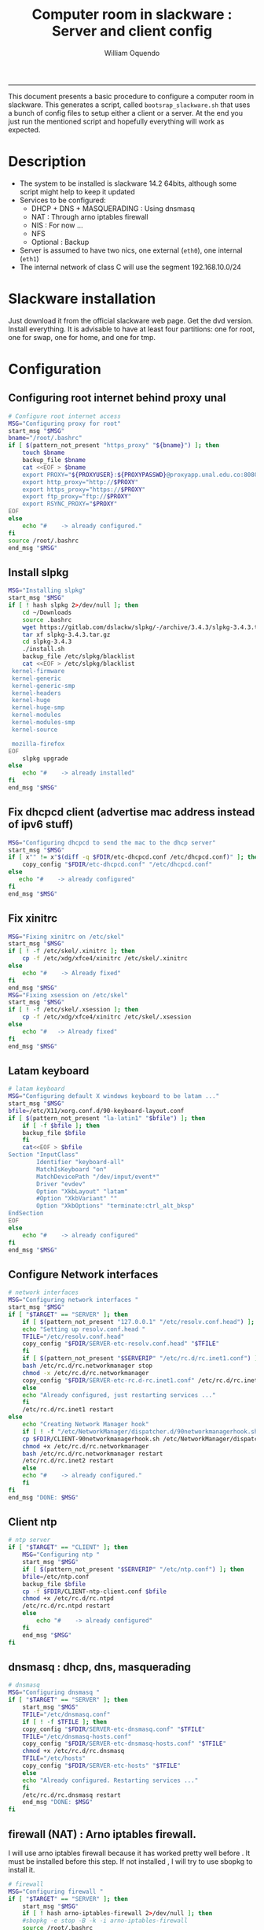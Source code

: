 #+TITLE:Computer room in slackware : Server and client config
#+AUTHOR: William Oquendo
#+email: woquendo@gmail.com
#+INFOJS_OPT: 
#+BABEL: :session *R* :cache yes :results output graphics :exports both :tangle yes 
-----

This document presents a basic procedure to configure a computer room
in slackware. This generates a script, called
=bootsrap_slackware.sh= that uses a bunch of config files to setup
either a client or a server. At the end
you just run the mentioned script and hopefully everything will work
as expected. 

* Description
  - The system to be installed is slackware 14.2 64bits, although some script
    might help to keep it updated
  - Services to be configured:
    - DHCP + DNS + MASQUERADING : Using dnsmasq
    - NAT : Through arno iptables firewall
    - NIS : For now ...
    - NFS
    - Optional : Backup
  - Server is assumed to have two nics, one external (=eth0=), one
    internal (=eth1=)
  - The internal network of class C will use the segment 192.168.10.0/24

* Slackware installation
  Just download it from the official slackware web page. Get the dvd
  version. Install everything. It is advisable to have at least four
  partitions: one for root, one for swap, one for home, and one for tmp.

* Configuration
** Configuring root internet behind proxy unal
   #+NAME: proxy_config
   #+BEGIN_SRC bash :exports code 
# Configure root internet access
MSG="Configuring proxy for root"
start_msg "$MSG"
bname="/root/.bashrc"
if [ $(pattern_not_present "https_proxy" "${bname}") ]; then
    touch $bname
    backup_file $bname
    cat <<EOF > $bname
    export PROXY="${PROXYUSER}:${PROXYPASSWD}@proxyapp.unal.edu.co:8080/"
    export http_proxy="http://$PROXY"
    export https_proxy="https://$PROXY" 
    export ftp_proxy="ftp://$PROXY"
    export RSYNC_PROXY="$PROXY" 
EOF
else
    echo "#    -> already configured."
fi
source /root/.bashrc
end_msg "$MSG"

   #+END_SRC
** [Deprecated] Installing sbopkg                                  :noexport:
   #+NAME: sbopkg_config
   #+BEGIN_SRC bash :exports code 
MSG="Installing sbopkg"
echo "$MSG"
installpkg "$FDIR/sbopkg-0.38.1-noarch-1_wsr.tgz"
echo "DONE: $MSG"
   #+END_SRC

** Install slpkg
   #+NAME: slpkg_config
   #+BEGIN_SRC bash :exports code 
MSG="Installing slpkg"
start_msg "$MSG"
if [ ! hash slpkg 2>/dev/null ]; then
    cd ~/Downloads
    source .bashrc
    wget https://gitlab.com/dslackw/slpkg/-/archive/3.4.3/slpkg-3.4.3.tar.gz
    tar xf slpkg-3.4.3.tar.gz
    cd slpkg-3.4.3
    ./install.sh
    backup_file /etc/slpkg/blacklist 
    cat <<EOF > /etc/slpkg/blacklist
 kernel-firmware
 kernel-generic
 kernel-generic-smp
 kernel-headers
 kernel-huge
 kernel-huge-smp
 kernel-modules
 kernel-modules-smp
 kernel-source

 mozilla-firefox
EOF
    slpkg upgrade
else
    echo "#    -> already installed"
fi
end_msg "$MSG"
   #+END_SRC
  
** Fix dhcpcd client (advertise mac address instead of ipv6 stuff)
  
   #+NAME: dhcpcd_config
   #+BEGIN_SRC bash :exports code
MSG="Configuring dhcpcd to send the mac to the dhcp server"
start_msg "$MSG"
if [ x"" != x"$(diff -q $FDIR/etc-dhcpcd.conf /etc/dhcpcd.conf)" ]; then 
    copy_config "$FDIR/etc-dhcpcd.conf" "/etc/dhcpcd.conf"
else 
   echo "#    -> already configured"
fi
end_msg "$MSG"
   #+END_SRC

** Fix xinitrc
   #+NAME: xinitrc_config
   #+BEGIN_SRC bash :exports code
MSG="Fixing xinitrc on /etc/skel"
start_msg "$MSG"
if [ ! -f /etc/skel/.xinitrc ]; then 
    cp -f /etc/xdg/xfce4/xinitrc /etc/skel/.xinitrc
else
    echo "#    -> Already fixed"
fi
end_msg "$MSG"
MSG="Fixing xsession on /etc/skel"
start_msg "$MSG"
if [ ! -f /etc/skel/.xsession ]; then 
    cp -f /etc/xdg/xfce4/xinitrc /etc/skel/.xsession
else
    echo "#   -> Already fixed"
fi
end_msg "$MSG"

   #+END_SRC
** Latam keyboard
   #+name:latam_keyboard
   #+begin_src sh
# latam keyboard
MSG="Configuring default X windows keyboard to be latam ..."
start_msg "$MSG"
bfile=/etc/X11/xorg.conf.d/90-keyboard-layout.conf
if [ $(pattern_not_present "la-latin1" "$bfile") ]; then 
    if [ -f $bfile ]; then
	backup_file $bfile
    fi
    cat<<EOF > $bfile
Section "InputClass"
        Identifier "keyboard-all"
        MatchIsKeyboard "on"
        MatchDevicePath "/dev/input/event*"
        Driver "evdev"
        Option "XkbLayout" "latam"
        #Option "XkbVariant" ""
        Option "XkbOptions" "terminate:ctrl_alt_bksp"
EndSection
EOF
else
    echo "#    -> already configured"
fi
end_msg "$MSG"

   #+end_src
** Configure Network interfaces
   #+name: nic_config
   #+BEGIN_SRC bash :exports code 
# network interfaces
MSG="Configuring network interfaces "
start_msg "$MSG"
if [ "$TARGET" == "SERVER" ]; then
    if [ $(pattern_not_present "127.0.0.1" "/etc/resolv.conf.head") ]; then
	echo "Setting up resolv.conf.head "
	TFILE="/etc/resolv.conf.head"
	copy_config "$FDIR/SERVER-etc-resolv.conf.head" "$TFILE"
    fi	
    if [ $(pattern_not_present "$SERVERIP" "/etc/rc.d/rc.inet1.conf") ]; then 
	bash /etc/rc.d/rc.networkmanager stop
	chmod -x /etc/rc.d/rc.networkmanager
	copy_config "$FDIR/SERVER-etc-rc.d-rc.inet1.conf" /etc/rc.d/rc.inet1.conf
    else
	echo "Already configured, just restarting services ..."
    fi
    /etc/rc.d/rc.inet1 restart
else
    echo "Creating Network Manager hook"
    if [ ! -f "/etc/NetworkManager/dispatcher.d/90networkmanagerhook.sh" ]; then
	cp $FDIR/CLIENT-90networkmanagerhook.sh /etc/NetworkManager/dispatcher.d/90networkmanagerhook.sh
	chmod +x /etc/rc.d/rc.networkmanager
	bash /etc/rc.d/rc.networkmanager restart
	/etc/rc.d/rc.inet2 restart
    else
	echo "#    -> already configured."
    fi
fi
end_msg "DONE: $MSG"
   #+END_SRC

** Client ntp
   #+name:ntp_config
   #+begin_src sh 
# ntp server
if [ "$TARGET" == "CLIENT" ]; then
    MSG="Configuring ntp "
    start_msg "$MSG"
    if [ $(pattern_not_present "$SERVERIP" "/etc/ntp.conf") ]; then
	bfile=/etc/ntp.conf
	backup_file $bfile
	cp -f $FDIR/CLIENT-ntp-client.conf $bfile
	chmod +x /etc/rc.d/rc.ntpd
	/etc/rc.d/rc.ntpd restart
    else
	    echo "#    -> already configured"
    fi
    end_msg "$MSG"
fi

   #+end_src

** dnsmasq : dhcp, dns, masquerading
   #+name: dnsmasq_config
   #+BEGIN_SRC bash :exports code 
# dnsmasq
MSG="Configuring dnsmasq "
if [ "$TARGET" == "SERVER" ]; then
    start_msg "$MGS"
    TFILE="/etc/dnsmasq.conf"
    if [ ! -f $TFILE ]; then  
	copy_config "$FDIR/SERVER-etc-dnsmasq.conf" "$TFILE"
	TFILE="/etc/dnsmasq-hosts.conf"
	copy_config "$FDIR/SERVER-etc-dnsmasq-hosts.conf" "$TFILE"
	chmod +x /etc/rc.d/rc.dnsmasq 
	TFILE="/etc/hosts"
	copy_config "$FDIR/SERVER-etc-hosts" "$TFILE"
    else
	echo "Already configured. Restarting services ..."
    fi
    /etc/rc.d/rc.dnsmasq restart
    end_msg "DONE: $MSG"
fi

   #+END_SRC

** firewall (NAT) : Arno iptables firewall.
   I will use arno iptables firewall because it has worked pretty well
   before . It must be installed before this step. If not installed , I
   will try to use sbopkg to install it.

   #+NAME: firewall_config
   #+BEGIN_SRC bash :exports code
# firewall
MSG="Configuring firewall "
if [ "$TARGET" == "SERVER" ]; then
    start_msg "$MSG"
    if [ ! hash arno-iptables-firewall 2>/dev/null ]; then
	#sbopkg -e stop -B -k -i arno-iptables-firewall
	source /root/.bashrc
	slpkg upgrade
	slpkg -s sbo arno-iptables-firewall-2.0.1e-noarch-3_SBo
	ln -svf /etc/rc.d/rc.arno-iptables-firewall /etc/rc.d/rc.firewall
	copy_config "$FDIR/SERVER-firewall.conf" "/etc/arno-iptables-firewall/firewall.conf"
	chmod o-rwx /etc/arno-iptables-firewall/firewall.conf
	chmod +x /etc/rc.d/rc.firewall
    else
	echo "    -> firewall already installed and configured."
    fi
    /etc/rc.d/rc.firewall restart
    end_msg "$MSG"
fi
# read
   #+END_SRC
** kanif cluster tools                                             :noexport:
   #+NAME: kanif_config
   #+BEGIN_SRC bash :exports code 
# kanif cluster tools
#echo "Configuring kanif "
#ssh-keygen -t rsa
#for a in ssf6 ssf7 ssf8 ssf9; do
#    yes 'PASSWORD' | ssh-copy-id -i ~/.ssh/id_rsa.pub $q
#done
# if [ "$TARGET" == "SERVER" ]; then
#     echo "Kanif assumed to be installed in slackware."
# fi
# copy_config "$FDIR/SERVER-etc-c3.conf" "/etc/kanif.conf"
# #kash ls
# echo "DONE: Configuring kanif "
# # read

   #+END_SRC
** NFS
   #+NAME: nfs_config
   #+BEGIN_SRC bash :exports code 
# nfs
MSG="Configuring nfs "
start_msg "$MSG"
if [ "$TARGET" == "SERVER" ]; then
    if [ $(pattern_not_present "$BASE_SERVERIP" "/etc/hosts.allow") ]; then
	copy_config "$FDIR/SERVER-etc-hosts.allow" "/etc/hosts.allow"
    else
        echo "hosts allow already configured"
    fi
    if [ $(pattern_not_present "$SERVERIP" "/etc/exports") ]; then
	copy_config "$FDIR/SERVER-etc-exports" "/etc/exports"
    else
	echo "Exports already configured. Restarting services ..."
    fi
    chmod +x /etc/rc.d/rc.nfsd 
    /etc/rc.d/rc.nfsd restart
    /etc/rc.d/rc.inet2 restart
    echo "NOTE: If you have NFS problems, consider editing the /etc/hosts.allow and /etc/hosts.deny files"
else
    bfile="/etc/fstab"
    if [ $(pattern_not_present "${SERVERIP}" "$bfile") ]; then
	backup_file $bfile
	echo "# NEW NEW NEW NFS stuff " >> $bfile
	echo "${SERVERIP}:/home     /home   nfs     rw,hard,intr,usrquota  0   0" >> $bfile
    else
	echo "#    -> already configured"
    fi
    mount -a 
fi
end_msg "$MSG"

   #+END_SRC
** NIS
   #+NAME: nis_config
   #+BEGIN_SRC bash :exports code
# nis
MSG="Configuring nis "
start_msg "$MSG"
if [ "$TARGET" == "SERVER" ]; then
    if [ $(pattern_not_present "${NISDOMAIN}" "/etc/defaultdomain") ] ; then 
	copy_config "$FDIR/SERVER-etc-defaultdomain" "/etc/defaultdomain"
    else
	echo "Already configured default nis domain"
    fi
    if [ $(pattern_not_present "${NISDOMAIN}" "/etc/yp.conf") ] ; then 
	copy_config "$FDIR/SERVER-etc-yp.conf" "/etc/yp.conf"
	copy_config "$FDIR/SERVER-var-yp-Makefile" "/var/yp/Makefile"
    else
	echo "Already configured yp"
    fi

    chmod +x /etc/rc.d/rc.yp
    backup_file /etc/rc.d/rc.yp
    if [ x"" == x"$(grep 'YP_SERVER_ENABLE=1' /etc/rc.d/rc.yp 2>/dev/null)"]; then 
	sed -i.bck 's/YP_CLIENT_ENABLE=.*/YP_CLIENT_ENABLE=0/ ; s/YP_SERVER_ENABLE=.*/YP_SERVER_ENABLE=1/ ;' /etc/rc.d/rc.yp
    else
	echo "Already configured as yp server"
    fi
    
    echo "Running nis services ..."
    ypserv
    make -BC /var/yp
    #/usr/lib64/yp/ypinit -m
else
    if [ $(pattern_not_present "${NISDOMAIN}" "/etc/defaultdomain") ]; then
	bfile="/etc/defaultdomain"
	backup_file $bfile
	echo ${NISDOMAIN} > $bfile  
	bfile="/etc/yp.conf"
	backup_file $bfile
	echo "ypserver ${SERVERIP}" > $bfile
	bfile=/etc/nsswitch.conf
	backup_file $bfile
	cp -f $FDIR/CLIENT-nsswitch.conf $bfile
	bfile="/etc/passwd"
	backup_file $bfile
	echo +:::::: >> $bfile
	bfile="/etc/shadow"
	backup_file $bfile
	echo +:::::::: >> $bfile
	bfile="/etc/group"
	backup_file $bfile
	echo +::: >> $bfile
	if [ x"" == x"$(grep 'YP_CLIENT_ENABLE=1' /etc/rc.d/rc.yp) 2>/dev/null" ]; then 
	    chmod +x /etc/rc.d/rc.yp
	    chmod +x /etc/rc.d/rc.nfsd
	    backup_file /etc/rc.d/rc.yp
	    sed -i.bck 's/YP_CLIENT_ENABLE=.*/YP_CLIENT_ENABLE=1/ ; s/YP_SERVER_ENABLE=.*/YP_SERVER_ENABLE=0/ ;' /etc/rc.d/rc.yp
	fi
    else
	echo "#    -> already configured."
    fi
fi
/etc/rc.d/rc.yp restart    
/etc/rc.d/rc.nfsd restart
/etc/rc.d/rc.inet2 restart
rpcinfo -p localhost

end_msg "$MSG"

   #+END_SRC
** Client: Copy public id
   #+name:publicid_config
   #+begin_src sh 
if [ "$TARGET" == "CLIENT" ]; then 
    MSG="Copying server public key  to configure passwordless access for root"
    start_msg "$MSG"
    mkdir -p /root/.ssh &>/dev/null
    if [ $(pattern_not_present "${SERVER_DOMAINNAME}" "/root/.ssh/authorized_keys") ]; then
	cat $FDIR/CLIENT-server_id_rsa.pub >> /root/.ssh/authorized_keys
	chmod 700 /root/.ssh
	chmod 640 /root/.ssh/authorized_keys
    else
	echo "#    -> already configured"
    fi
    end_msg "$MSG"
fi

   #+end_src
** Remove permissions to halt/shutdown from gui
   #+name:shutdown_config
   #+begin_src sh
MSG="Removing permissions to reboot/halt system"
start_msg "$MSG"
fname=disallow-power-options.rules
if [ ! -f /etc/polkit-1/rules.d/$fname ]; then
    chmod o-x /sbin/shutdown 
    chmod o-x /sbin/halt
    cp $FDIR/$fname /etc/polkit-1/rules.d/
else
    echo "#    -> polkit rules lready configured"
fi

tfname=/etc/acpi/acpi_handler.sh
if [ $(pattern_not_present "emoves" "$tfname") ]; then
    copy_config $FDIR/etc-acpi-acpi_handler.sh $tfname
else
    echo "#   -> Acpi handler already configured"
fi

end_msg "$MSG"

   #+end_src
** Crontab
   This crontab reads a given script and runs it every some time
   #+name:crontab_config
   #+begin_src sh :exports code 
MSG="Configuring crontab "
start_msg "$MSG"
crontab -l > /tmp/crontab
if [ "$TARGET" == "SERVER" ]; then
    if [ $(pattern_not_present "network.sh" "/tmp/crontab") ] ; then 
	crontab files/SERVER-crontab -u root
    else
	echo "#    -> Already configured"
    fi
else
    if [ $(pattern_not_present "check_status.sh" "/tmp/crontab") ] ; then 
	crontab files/CLIENT-crontab -u root
    else
	echo "#    -> Already configured"
    fi
fi
end_msg "$MSG"

   #+end_src
** Write final script
   #+BEGIN_SRC bash :exports code :noweb yes :tangle bootstrap_slackware.sh 
#!/bin/bash

source config.sh
source util_functions.sh

# check args
if [ "$#" -ne "2" ]; then usage; exit 1 ; fi
if [ ! -d "$1" ]; then echo "Dir does not exist : $1"; usage; exit 1 ; fi
if [  "$2" != "SERVER" ] && [ "$2" != "CLIENT" ]; then usage; exit 1 ; fi
 
TARGET="$2"
# global vars
BDIR=$PWD
FDIR=$1
LINUX="SLACKWARE"

echo "###############################################"
echo "# Configuring $TARGET ..."
if [ $FORCE -eq 1 ]; then echo "# Forcing configuration ..."; fi
echo "###############################################"

<<proxy_config>>
<<slpkg_config>>
<<dhcpcd_config>>
<<nic_config>>
<<xinitrc_config>>
<<latam_keyboard>>
<<ntp_config>>
<<dnsmasq_config>>
<<firewall_config>>
<<nfs_config>>
<<nis_config>>
<<publicid_config>>
<<shutdown_config>>
<<crontab_config>>
   #+END_SRC

** TODO pssh?
   - https://unix.stackexchange.com/questions/128974/parallel-ssh-with-passphrase-protected-ssh-key
   - https://www.funtoo.org/Keychain
   - https://stackoverflow.com/questions/43597283/pass-the-password-as-an-argument-in-pssh
   - https://www.golinuxcloud.com/pssh-public-key-authentication-passwordless/

* Auxiliary scripts
** Create users from csv list with usernames and ids
   This script reads a list of usernames and passwords and creates the
   corresponding users
   #+begin_src sh :exports code :tangle create_users_from_list.sh
#!/bin/bash

FNAME=${1}
if [[ ! -f $FNAME ]]; then
    echo "Error: filename $FNAME does not exists"
    exit 1
fi

while read line
do
    username=$(echo $line | awk '{print $1}')
    password=$(echo $line | awk '{print $2}')
    echo username=$username
    echo password=$password
    # echo "Deleting account $username"
    # userdel $username
    echo Creating account $username
    useradd -d /home/$username -G audio,cdrom,floppy,plugdev,video -m -s /bin/bash $username 
    echo "Changing password for $username to ${password}"
    echo ${username}:${password} | chpasswd
    #echo "Recursive chown ... &"
    #chown -R $username.$username /home/$username &
done < $FNAME

read

echo "Updating nis database"
make -C /var/yp/
service portmap restart
service ypserv  restart
echo "DONE."

   #+end_src
** Recreate users from folders inside home 
   This is useful when the server was reinstalled
   #+begin_src sh :exports code :tangle recreate_users_from_directories.sh
#!/bin/bash

for usernamedir in /home/*; do 
    if [ -d $usernamedir ]; then
	username=$(basename $usernamedir)
	if [ "ftp" != "$username" ] && [ "localuser" != "$username" ] ; then 
	    #echo "Deleting account $username"
	    #userdel $username
	    echo Creating account $username
	    useradd -d /home/$username -G audio,cdrom,floppy,plugdev,video -m -s /bin/bash $username
	    echo "Changing password for $username to ${username}123"
	    echo ${username}:${username}123 | chpasswd 
	    echo "Recursive chown ... &"
	    chown -R $username.$username /home/$username & 
	fi
    fi
done
echo "Updating nis database"
make -C /var/yp/
service portmap restart
service ypserv  restart

echo "DONE."

   #+end_src
** Data dir for users
   In case there are some hard disk space to share between users,
   create directories for each one
   #+begin_src sh  :exports code :tangle create_data_dirs_for_users.sh
#!/bin/bash

for a in /home/*; do
    bname=$(basename $a)
    id -u $bname &> /dev/null
    status=$?
    #echo $bname
    #echo $status
    if [[ "0" -eq "$status" ]]; then
	for b in data01 data02; do
	    mkdir -p /mnt/local/$b/$bname	    
	    chown -R $bname.$bname /mnt/local/$b/$bname
	done
    fi
done
   #+end_src

* Problems and solutions [6/6]
** DONE Solving problems with xinit and xfce for all and new users
   CLOSED: [2019-10-16 Wed 10:25]
   - Make sure all users are on the video group. Maybe run
     #+BEGIN_SRC bash
     usermod -a -G audio,cdrom,floppy,plugdev,video,power,netdev,lp,scanner USERNAME
     #+END_SRC
     on each user.
   - Make sure all users have a .xinitrc (executable, readable and
     owned by the user)
     #+BEGIN_SRC 
     cp /etc/X11/xinit/xinitrc.xfce /etc/skel/.xinitrc
     chmod a+x /etc/skel/.xinitrc
     #+END_SRC
   - Make sure that the minimum gid in yp nis is 2 (see file
     =/var/yp/Makefile=)

** DONE Dhcpcd                                                    :SLACKWARE:
   CLOSED: [2019-10-16 Wed 10:25]
   The latest slackware version advertises the nic using a new
   identity called iuad or something but the dhcp server at unal does
   not read it so I needed to edit the /etc/dhcpcd.conf file and
   activate sending the hardware address
** DONE Advertising Ethernet speeds for eth1
   CLOSED: [2019-10-16 Wed 10:25]
   (SLackware does not have this problem)
  The connection from/to server through eth1 was at a maximum of
  10MB/s. while the interface supported gigabit. After many tests I
  found that by using the command
  #+begin_src shell
  ethtool -s eth1 advertise 0x010
  #+end_src
  I was able to advertise up to gigabit and then run at 100MB/s, which
  is the least acceptable given the router.

  To make this command permanent in debian, I had to add the following
  line under the config for ~eth1~ in the file
  ~/etc/network/interfaces~
  #+begin_src shell 
  post-up /sbin/ethtool -s eth1 advertise 0x010
  #+end_src
** DONE Installation  and setup of gdb numpy
   CLOSED: [2019-10-16 Wed 10:30]
  Anaconda creates a lot of problems. It is necessary to clean the path. The command I used was:
  #+begin_src shell
  kash ". ~/.bashrc; . /home/oquendo/PATH.sh; installpkg /home/oquendo/Downloads/pip-9.0.1-x86_64-1_SBo.tgz; pip install matplotlib numpy; cd /home/oquendo/Escritorio/HerrComp/05-Debugging/gdb_numpy-1.0/; python setup.py install"
  #+end_src
  
** DONE Armadillo problems with anaconda
   CLOSED: [2019-10-16 Wed 10:31]
  When installing armadillo, it finds the anaconda MKL and then a lot
  of problems arise when trying to run progrms with armadillo. This
  happens because putting anaconda bin on the path, in the first
  place, "overwrites" pkgconfig and many other system
  commands. Solution? eliminate anaconda from the path and then use
  alias or simething similar, like linking anaconda python, ipython,
  etc to /usr/local/bin, and no more.

** DONE Anaconda problems with qt
   CLOSED: [2019-10-16 Wed 10:31]
  If some error like "Cannot run ... QT ... xcb plugin ... " appears,
  maybe it needs to fix permissions. Run the following command:
  #+begin_src shell
  sudo chmod 755 /opt/anaconda2/bin/qt.conf
  #+end_src
** Formating usb (recovering the usb)
   Use gdisk
   #+begin_src sh
   gdisk
   enter recovery
   c
   e
   v
   w
   q
   #+end_src
   #+begin_src sh
   parted /dev/sdb
   mklabel GPT # accept destroying everything
   #+end_src
   Also you can use =cgdisk=.

   To completely delete the fs signatures
   #+begin_src 
   wipefs --all --force /dev/sdb
   #+end_src
* PACKAGES
  This section is used to configure packages that have been already
  installed using the scripts inside the
  [[file:~/repos/computer-labs/packages/]] folder.  Hopefully every
  package will be installed using slpkg.

  - SlackBuild builder: https://alien.slackbook.org/AST/index.php
  - https://blog.spiralofhope.com/15906/slackware-package-managers.html
  - https://blog.spiralofhope.com/22995/checkinstall.html
  - slacktrack:
    https://www.reddit.com/r/slackware/comments/36flus/practices_for_package_maintenance_for_slackware/
  - src2pkg: https://distro.ibiblio.org/amigolinux/download/src2pkg/
  - https://idlemoor.github.io/slackrepo/links.html

** Ganglia
   [[http://ganglia.info/][Ganglia]] is a system used to monitor clusters. I will start using it
   to check the status of the computer room. The isnstallation is
   different for server and client. I will put both here. 
*** Server installation and configuration
    I need to install =rrdtool=, =ganglia= with gmetad activated, and
    =ganglia-web=. I will use slackbuilds although I cannot use sbopkg
    or similar since it does not work with the proxy.
    #+BEGIN_SRC bash :exports code :tangle all-install-ganglia-full.sh
# This scripts install ganglia and its requirements (rrdtool) on a server.
source ~/.bashrc
mkdir /tmp/ganglia
cd /tmp/ganglia

# Install rrdtool
if ! hash rrdtool &>/dev/null; then 
    cd /tmp/ganglia
    echo "Downloading, compiling and installing rrdtool ..."
    wget -nc -c  http://oss.oetiker.ch/rrdtool/pub/rrdtool-1.7.0.tar.gz &&
	wget -nc -c https://slackbuilds.org/slackbuilds/14.2/libraries/rrdtool.tar.gz &&
	tar xf rrdtool.tar.gz &&
	cd rrdtool &&
	cp ../rrdtool-1.7.0.tar.gz ./ &&
	bash rrdtool.SlackBuild &&
	installpkg /tmp/rrdtool-1.7.0-x86_64-1_SBo.tgz &&
	echo "Done rrdtool. "
fi

# Install confuse
if [ ! -f /usr/lib64/libconfuse.la ]; then 
    cd /tmp/ganglia
    echo "Downloading, compiling and installing confuse ..."
    wget -nc -c  https://github.com/martinh/libconfuse/releases/download/v3.2/confuse-3.2.tar.gz &&
	wget -nc -c https://slackbuilds.org/slackbuilds/14.2/libraries/confuse.tar.gz &&
	tar xf confuse.tar.gz &&
	cd confuse &&
	cp ../confuse-3.2.tar.gz ./ &&
	bash confuse.SlackBuild &&
	installpkg /tmp/confuse-3.2-x86_64-1_SBo.tgz &&
	echo "Done lib confuse. "
fi

# install ganglia activating gmetad
if ! hash ganglia-config &>/dev/null; then 
    cd /tmp/ganglia
    echo "Downloading, compiling and installing ganglia/gmetad ..."
    wget -nc -c  http://downloads.sourceforge.net/ganglia/ganglia-3.7.2.tar.gz &&
	wget -nc -c https://slackbuilds.org/slackbuilds/14.2/network/ganglia.tar.gz &&
	tar xf ganglia.tar.gz &&
	cd ganglia &&
	cp ../ganglia-3.7.2.tar.gz ./ &&
	OPT=gmetad ./ganglia.SlackBuild &&
	installpkg /tmp/ganglia-3.7.2-x86_64-1_SBo.tgz &&
	echo "Done ganglia/gmetad. "
fi

# install ganglia-web
if [ ! -d /var/www/htdocs/ganglia/ ]; then 
    cd /tmp/ganglia
    echo "Downloading, compiling and installing ganglia-web ..."
    wget -nc -c  http://downloads.sourceforge.net/ganglia/ganglia-web-3.7.2.tar.gz &&
	wget -nc -c https://slackbuilds.org/slackbuilds/14.2/network/ganglia-web.tar.gz &&
	tar xf ganglia-web.tar.gz &&
	cd ganglia-web &&
	cp ../ganglia-web-3.7.2.tar.gz ./ &&
	./ganglia-web.SlackBuild &&
	installpkg /tmp/ganglia-web-3.7.2-x86_64-1_SBo.tgz &&
	echo "Done ganglia-web. "
fi
    #+END_SRC

    And this is the configuration file
    #+BEGIN_SRC bash :exports code :tangle server-config-ganglia-gmetad.sh
# configure
if [ ! -f /etc/gmetad.conf ]; then
    echo "Configuring ganglia monitor gmetad..."
    cat <<EOF > /etc/gmetad.conf
# /etc/gmetad.conf on server
data_source "clustersalafis" $SERVER_DOMAINNAME
EOF
    echo "Done."
fi
    #+END_SRC
*** Client 
    The client can use the same server install script, but the
    configuration changes as follows
    #+BEGIN_SRC bash :exports code :tangle client-config-ganglia-gmond.sh
if [ ! -f /etc/gmond.conf ]; then 
    echo "Configuring gmond.conf ..."
    cat <<EOF > /etc/gmond.conf
#/etc/gmond.conf - on clustersalafis
cluster {
  name = "clustersalafis"
  owner = "unspecified"
  latlong = "unspecified"
  url = "unspecified"
}
 
udp_send_channel {
  mcast_join = $SERVERIP
  port = 8649
  ttl = 1
}
EOF
fi
echo "Done"
    #+END_SRC

** CDO [2019-09-18 Wed]
   Use alien AST
** GRADS [2019-09-18 Wed]
   Use alien ATS
** PyQt5 (for tortoisehg) 2018
   https://slackbuilds.org/repository/14.2/libraries/PyQt5/
   #+begin_src sh
   wget http://downloads.sourceforge.net/pyqt/PyQt5_gpl-5.7.tar.gz
   wget https://slackbuilds.org/slackbuilds/14.2/libraries/PyQt5.tar.gz
   tar xvf PyQt5.tar.gz
   cd PyQt5
   ln -s ../PyQt5_gpl-5.7.tar.gz ./
   bash PyQt5.SlackBuild.sh
   #+end_src
** mercurial 2018
   #+begin_src sh
   kash "source /root/.bashrc; conda install -y -c conda-forge mercurial"
   #+end_src
** Tortoisehg 2018
   Download the source code and use src2pkg and install the package
** kdiff3 2018
   Use slackbuilds.org

* TIPS
** For slackware packages, use slpkg 
** sbopkg behing firewall blocking rsync
   From : https://www.linuxquestions.org/questions/slackware-14/sbopkg-problem-774301/
   1. Download & install TOR from www.torproject.org
   2. Install polipo & torsocks
   3. Run "sudo torsocks sbopkg -r"
   4. Done, repository synced!
